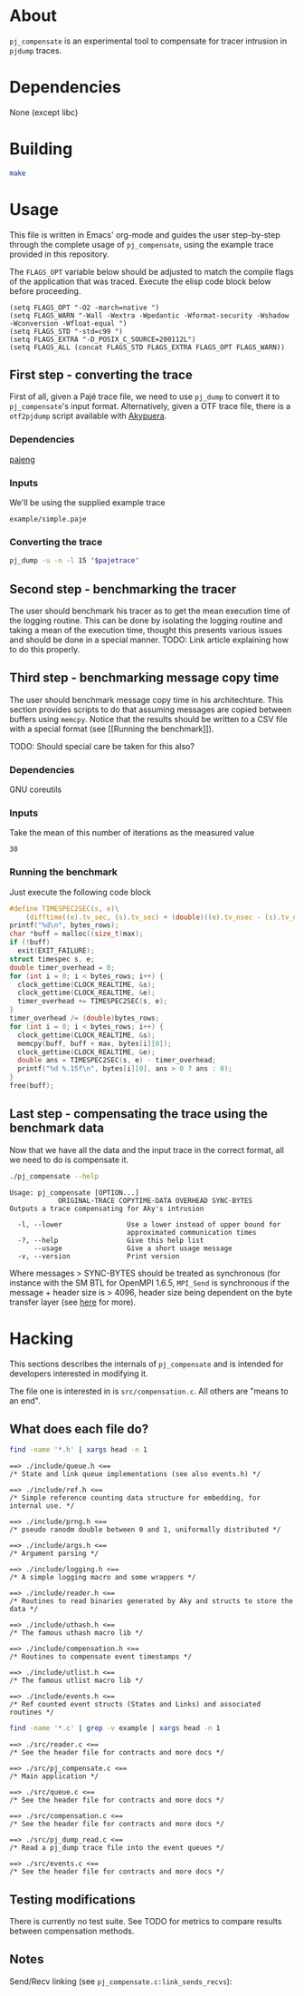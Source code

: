 * About

=pj_compensate= is an experimental tool to compensate for tracer
intrusion in =pjdump= traces.

* Dependencies

None (except libc)

* Building

#+begin_src sh :results output verbatim :exports code
make
#+end_src

* Usage

This file is written in Emacs' org-mode and guides the user
step-by-step through the complete usage of =pj_compensate=, using the
example trace provided in this repository.

The =FLAGS_OPT= variable below should be adjusted to match the compile
flags of the application that was traced. Execute the elisp code block
below before proceeding.

#+begin_src elisp :results silent :exports code
(setq FLAGS_OPT "-O2 -march=native ")
(setq FLAGS_WARN "-Wall -Wextra -Wpedantic -Wformat-security -Wshadow -Wconversion -Wfloat-equal ")
(setq FLAGS_STD "-std=c99 ")
(setq FLAGS_EXTRA "-D_POSIX_C_SOURCE=200112L")
(setq FLAGS_ALL (concat FLAGS_STD FLAGS_EXTRA FLAGS_OPT FLAGS_WARN))
#+end_src

** First step - converting the trace

First of all, given a Pajé trace file, we need to use =pj_dump= to
convert it to =pj_compensate='s input format. Alternatively, given a
OTF trace file, there is a =otf2pjdump= script available with
[[https://github.com/afarah1/akypuera][Akypuera]].

*** Dependencies

[[https://github.com/schnorr/pajeng][pajeng]]

*** Inputs

We'll be using the supplied example trace

#+name: pajetrace
: example/simple.paje

*** Converting the trace

#+name: trace
#+headers: :var pajetrace=pajetrace
#+headers: :cache yes
#+headers: :exports code
#+headers: :results output verbatim :file example.pj_dump
#+begin_src sh
pj_dump -u -n -l 15 "$pajetrace"
#+end_src

** Second step - benchmarking the tracer

The user should benchmark his tracer as to get the mean execution time
of the logging routine. This can be done by isolating the logging
routine and taking a mean of the execution time, thought this presents
various issues and should be done in a special manner. TODO: Link
article explaining how to do this properly.

** Third step - benchmarking message copy time

The user should benchmark message copy time in his architechture.
This section provides scripts to do that assuming messages are copied
between buffers using =memcpy=. Notice that the results should be
written to a CSV file with a special format (see [[Running the
benchmark]]).

TODO: Should special care be taken for this also?

*** Dependencies

GNU coreutils

*** Inputs

Take the mean of this number of iterations as the measured value

#+name: byteiters
: 30

*** Auxiliary code blocks 					   :noexport:

#+name: uniquebytes
#+headers: :cache yes
#+headers: :var trace=trace ITERS=byteiters
#+headers: :results table
#+begin_src sh
grep "$trace" -e ^Link | cut -d',' -f11 | perl -ne 'print unless $seen{$_}++'
#+end_src

#+name: bytes
#+headers: :cache yes
#+headers: :var uniquebytes=uniquebytes byteiters=byteiters
#+headers: :results table
#+begin_src sh
f=`tempfile`
for i in `seq $byteiters`; do echo $uniquebytes | perl -pe 's/ /\n/g' >>$f; done
shuf $f
rm $f
#+end_src

#+name: maxbytes
#+headers: :cache yes
#+headers: :var uniquebytes=uniquebytes
#+headers: :results scalar
#+begin_src sh
echo $uniquebytes | perl -pe 's/ /\n/g' | sort -h | tail -n 1
#+end_src

*** Running the benchmark

Just execute the following code block

#+name: copytime
#+headers: :var bytes=bytes max=maxbytes
#+headers: :flags (symbol-value 'FLAGS_ALL)
#+headers: :includes '(<stdio.h> <stdlib.h> <time.h> <string.h>)
#+headers: :exports code
#+headers: :cache yes
#+headers: :tangle copytime.c
#+headers: :results output :file copytime.csv
#+begin_src C
#define TIMESPEC2SEC(s, e)\
    (difftime((e).tv_sec, (s).tv_sec) + (double)((e).tv_nsec - (s).tv_nsec) * 1e-9)
printf("%d\n", bytes_rows);
char *buff = malloc((size_t)max);
if (!buff)
  exit(EXIT_FAILURE);
struct timespec s, e;
double timer_overhead = 0;
for (int i = 0; i < bytes_rows; i++) {
  clock_gettime(CLOCK_REALTIME, &s);
  clock_gettime(CLOCK_REALTIME, &e);
  timer_overhead += TIMESPEC2SEC(s, e);
}
timer_overhead /= (double)bytes_rows;
for (int i = 0; i < bytes_rows; i++) {
  clock_gettime(CLOCK_REALTIME, &s);
  memcpy(buff, buff + max, bytes[i][0]);
  clock_gettime(CLOCK_REALTIME, &e);
  double ans = TIMESPEC2SEC(s, e) - timer_overhead;
  printf("%d %.15f\n", bytes[i][0], ans > 0 ? ans : 0);
}
free(buff);
#+end_src

** Last step - compensating the trace using the benchmark data

Now that we have all the data and the input trace in the correct
format, all we need to do is compensate it.

#+begin_src sh :results output :exports both
./pj_compensate --help
#+end_src

#+RESULTS:
: Usage: pj_compensate [OPTION...]
:             ORIGINAL-TRACE COPYTIME-DATA OVERHEAD SYNC-BYTES
: Outputs a trace compensating for Aky's intrusion
:
:   -l, --lower                Use a lower instead of upper bound for
:                              approximated communication times
:   -?, --help                 Give this help list
:       --usage                Give a short usage message
:   -v, --version              Print version

Where messages > SYNC-BYTES should be treated as synchronous (for
instance with the SM BTL for OpenMPI 1.6.5, =MPI_Send= is synchronous
if the message + header size is > 4096, header size being dependent
on the byte transfer layer (see [[http://inf.ufrgs.br/~afarah/pages/mpi.html][here]] for more).

* Hacking

This sections describes the internals of =pj_compensate= and is
intended for developers interested in modifying it.

The file one is interested in is =src/compensation.c=. All others are
"means to an end".

** What does each file do?

#+begin_src sh :results output verbatim :exports both
find -name '*.h' | xargs head -n 1
#+end_src

#+RESULTS:
#+begin_example
==> ./include/queue.h <==
/* State and link queue implementations (see also events.h) */

==> ./include/ref.h <==
/* Simple reference counting data structure for embedding, for internal use. */

==> ./include/prng.h <==
/* pseudo ranodm double between 0 and 1, uniformally distributed */

==> ./include/args.h <==
/* Argument parsing */

==> ./include/logging.h <==
/* A simple logging macro and some wrappers */

==> ./include/reader.h <==
/* Routines to read binaries generated by Aky and structs to store the data */

==> ./include/uthash.h <==
/* The famous uthash macro lib */

==> ./include/compensation.h <==
/* Routines to compensate event timestamps */

==> ./include/utlist.h <==
/* The famous utlist macro lib */

==> ./include/events.h <==
/* Ref counted event structs (States and Links) and associated routines */
#+end_example

#+begin_src sh :results output verbatim :exports both
find -name '*.c' | grep -v example | xargs head -n 1
#+end_src

#+RESULTS:
#+begin_example
==> ./src/reader.c <==
/* See the header file for contracts and more docs */

==> ./src/pj_compensate.c <==
/* Main application */

==> ./src/queue.c <==
/* See the header file for contracts and more docs */

==> ./src/compensation.c <==
/* See the header file for contracts and more docs */

==> ./src/pj_dump_read.c <==
/* Read a pj_dump trace file into the event queues */

==> ./src/events.c <==
/* See the header file for contracts and more docs */
#+end_example

** Testing modifications

There is currently no test suite. See TODO for metrics to compare
results between compensation methods.

** Notes

Send/Recv linking (see =pj_compensate.c:link_sends_recvs=):

#+begin_src dot :file graph.png :exports results
digraph {
  bgcolor="transparent"
  layout="neato"
  node [color="#D0D0D0", fontcolor="#D0D0D0", shape="square", fontsize="8"]
  edge [color="#D0D0D0", fontcolor="#D0D0D0", fontsize=8, arrowsize=0.5 ]
  color="#D0D0D0"
  Recv           [ color="green"  ] // State
  Comm_r         [ color="blue"   ] // Comm
  Comm_s         [ color="yellow" ] // Comm (fake, bytes only)
  Comm_ss        [ color="yellow" ]
  Comm_w         [ color="blue"   ]
  Send           [ color="green"  ]
  Wait           [ color="green"  ]
  Comm_sr        [ color="blue"   ]
  Scatter_Recv_i [ color="green"  ]
  Scatter_Recv_j [ color="green"  ]
  Scatter_Root   [ color="green"  ]
  Recv   -> Comm_r          [ label="comm"    ]
  Comm_r -> Send            [ label="match" ]
  Send   -> Comm_s          [ label="comm"    ]
  Wait   -> Comm_w          [ label="comm"    ]
  Comm_w -> Recv            [ label="match" ]
  Scatter_Recv_i -> Comm_sr [ label="comm"    ]
  Scatter_Recv_j -> Comm_sr [ label="comm"    ]
  Comm_sr -> Scatter_Root   [ label="match" ]
  Scatter_Root -> Comm_ss   [ label="comm"    ]
}
#+end_src

#+RESULTS:
[[file:graph.png]]
